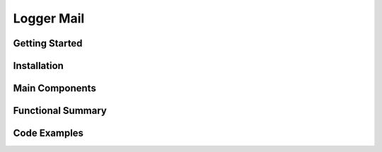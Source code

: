 Logger Mail
====================

Getting Started
----------------

Installation
------------

Main Components
----------------

Functional Summary
------------------

Code Examples
-------------